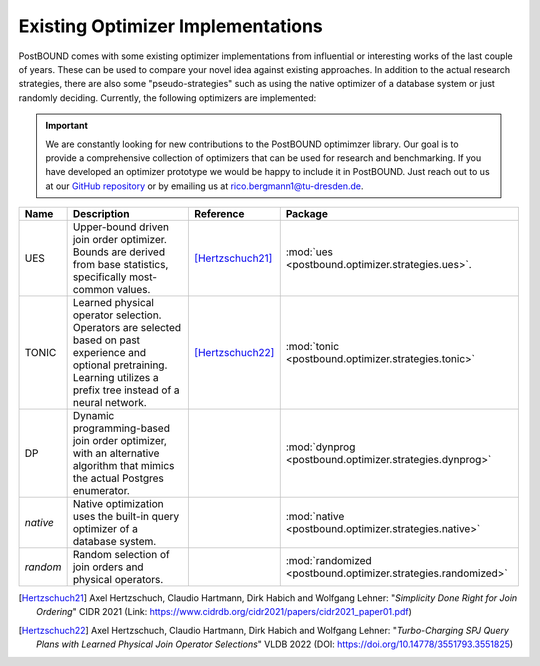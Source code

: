 Existing Optimizer Implementations
==================================

PostBOUND comes with some existing optimizer implementations from influential or interesting works of the last couple of
years.
These can be used to compare your novel idea against existing approaches.
In addition to the actual research strategies, there are also some "pseudo-strategies" such as using the native optimizer
of a database system or just randomly deciding.
Currently, the following optimizers are implemented:

.. important::

    We are constantly looking for new contributions to the PostBOUND optimimzer library.
    Our goal is to provide a comprehensive collection of optimizers that can be used for research and benchmarking.
    If you have developed an optimizer prototype we would be happy to include it in PostBOUND.
    Just reach out to us at our `GitHub repository <https://github.com/rbergm/PostBOUND>`_ or by emailing us at
    `rico.bergmann1@tu-dresden.de <mailto:rico.bergmann1@tu-dresden.de>`_.

+----------+-----------------------------------------------------------------------------------------------------------------------------------------------------------------------------+------------------+---------------------------------------------------------------+
| Name     | Description                                                                                                                                                                 | Reference        | Package                                                       |
+==========+=============================================================================================================================================================================+==================+===============================================================+
| UES      | Upper-bound driven join order optimizer. Bounds are derived from base statistics, specifically most-common values.                                                          | [Hertzschuch21]_ | :mod:`ues <postbound.optimizer.strategies.ues>`.              |
+----------+-----------------------------------------------------------------------------------------------------------------------------------------------------------------------------+------------------+---------------------------------------------------------------+
| TONIC    | Learned physical operator selection. Operators are selected based on past experience and optional pretraining. Learning utilizes a prefix tree instead of a neural network. | [Hertzschuch22]_ | :mod:`tonic <postbound.optimizer.strategies.tonic>`           |
+----------+-----------------------------------------------------------------------------------------------------------------------------------------------------------------------------+------------------+---------------------------------------------------------------+
| DP       | Dynamic programming-based join order optimizer, with an alternative algorithm that mimics the actual Postgres enumerator.                                                   |                  | :mod:`dynprog <postbound.optimizer.strategies.dynprog>`       |
+----------+-----------------------------------------------------------------------------------------------------------------------------------------------------------------------------+------------------+---------------------------------------------------------------+
| *native* | Native optimization uses the built-in query optimizer of a database system.                                                                                                 |                  | :mod:`native <postbound.optimizer.strategies.native>`         |
+----------+-----------------------------------------------------------------------------------------------------------------------------------------------------------------------------+------------------+---------------------------------------------------------------+
| *random* | Random selection of join orders and physical operators.                                                                                                                     |                  | :mod:`randomized <postbound.optimizer.strategies.randomized>` |
+----------+-----------------------------------------------------------------------------------------------------------------------------------------------------------------------------+------------------+---------------------------------------------------------------+

.. [Hertzschuch21]
    Axel Hertzschuch, Claudio Hartmann, Dirk Habich and Wolfgang Lehner:
    "*Simplicity Done Right for Join Ordering*"
    CIDR 2021 (Link: https://www.cidrdb.org/cidr2021/papers/cidr2021_paper01.pdf)

.. [Hertzschuch22]
    Axel Hertzschuch, Claudio Hartmann, Dirk Habich and Wolfgang Lehner:
    "*Turbo-Charging SPJ Query Plans with Learned Physical Join Operator Selections*"
    VLDB 2022 (DOI: https://doi.org/10.14778/3551793.3551825)
